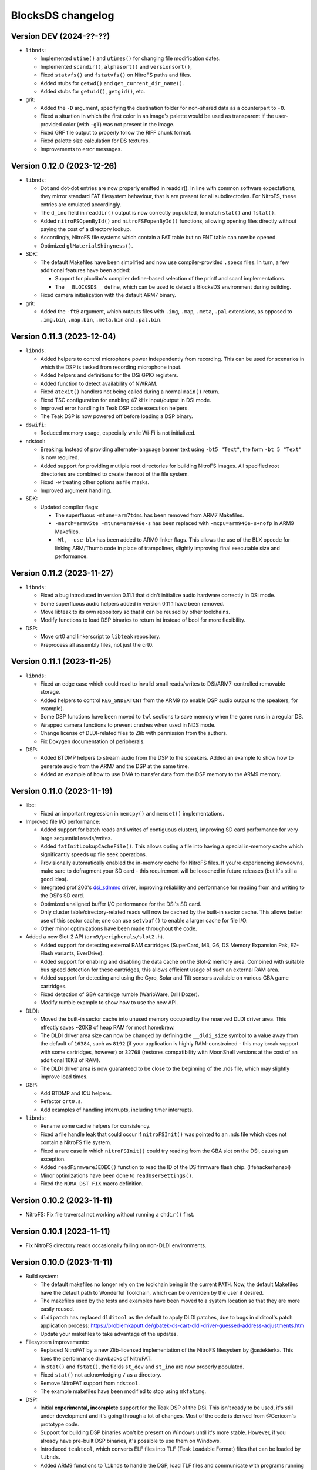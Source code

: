 ##################
BlocksDS changelog
##################

Version DEV (2024-??-??)
========================

- ``libnds``:

  - Implemented ``utime()`` and ``utimes()`` for changing file modification
    dates.
  - Implemented ``scandir()``, ``alphasort()`` and ``versionsort()``,
  - Fixed ``statvfs()`` and ``fstatvfs()`` on NitroFS paths and files.
  - Added stubs for ``getwd()`` and ``get_current_dir_name()``.
  - Added stubs for ``getuid()``, ``getgid()``, etc.

- grit:

  - Added the ``-D`` argument, specifying the destination folder for
    non-shared data as a counterpart to ``-O``.
  - Fixed a situation in which the first color in an image's palette would be
    used as transparent if the user-provided color (with ``-gT``) was not
    present in the image.
  - Fixed GRF file output to properly follow the RIFF chunk format.
  - Fixed palette size calculation for DS textures.
  - Improvements to error messages.

Version 0.12.0 (2023-12-26)
===========================

- ``libnds``:

  - Dot and dot-dot entries are now properly emitted in readdir(). In line
    with common software expectations, they mirror standard FAT filesystem
    behaviour, that is are present for all subdirectories. For NitroFS,
    these entries are emulated accordingly.
  - The ``d_ino`` field in ``readdir()`` output is now correctly populated, to
    match ``stat()`` and ``fstat()``.
  - Added ``nitroFSOpenById()`` and ``nitroFSFopenById()`` functions, allowing
    opening files directly without paying the cost of a directory lookup.
  - Accordingly, NitroFS file systems which contain a FAT table but no FNT
    table can now be opened.
  - Optimized ``glMaterialShinyness()``.

- SDK:

  - The default Makefiles have been simplified and now use compiler-provided
    ``.specs`` files. In turn, a few additional features have been added:

    - Support for picolibc's compiler define-based selection of the printf
      and scanf implementations.
    - The ``__BLOCKSDS__`` define, which can be used to detect a BlocksDS
      environment during building.

  - Fixed camera initialization with the default ARM7 binary.

- grit:

  - Added the ``-ftB`` argument, which outputs files with ``.img``, ``.map``,
    ``.meta``, ``.pal`` extensions, as opposed to ``.img.bin``, ``.map.bin``,
    ``.meta.bin`` and ``.pal.bin``.

Version 0.11.3 (2023-12-04)
===========================

- ``libnds``:

  - Added helpers to control microphone power independently from recording.
    This can be used for scenarios in which the DSP is tasked from recording
    microphone input.
  - Added helpers and definitions for the DSi GPIO registers.
  - Added function to detect availability of NWRAM.
  - Fixed ``atexit()`` handlers not being called during a normal ``main()``
    return.
  - Fixed TSC configuration for enabling 47 kHz input/output in DSi mode.
  - Improved error handling in Teak DSP code execution helpers.
  - The Teak DSP is now powered off before loading a DSP binary.

- ``dswifi``:

  - Reduced memory usage, especially while Wi-Fi is not initialized.

- ndstool:

  - Breaking: Instead of providing alternate-language banner text using
    ``-bt5 "Text"``, the form ``-bt 5 "Text"`` is now required.
  - Added support for providing mutliple root directories for building NitroFS
    images. All specified root directories are combined to create the root of
    the file system.
  - Fixed ``-w`` treating other options as file masks.
  - Improved argument handling.

- SDK:

  - Updated compiler flags:

    - The superfluous ``-mtune=arm7tdmi`` has been removed from ARM7 Makefiles.
    - ``-march=armv5te -mtune=arm946e-s`` has been replaced with
      ``-mcpu=arm946e-s+nofp`` in ARM9 Makefiles.
    - ``-Wl,--use-blx`` has been added to ARM9 linker flags. This allows the
      use of the BLX opcode for linking ARM/Thumb code in place of trampolines,
      slightly improving final executable size and performance.

Version 0.11.2 (2023-11-27)
===========================

- ``libnds``:

  - Fixed a bug introduced in version 0.11.1 that didn't initialize audio hardware
    correctly in DSi mode.
  - Some superfluous audio helpers added in version 0.11.1 have been removed.
  - Move libteak to its own repository so that it can be reused by other
    toolchains.
  - Modify functions to load DSP binaries to return int instead of bool for more
    flexibility.

- DSP:

  - Move crt0 and linkerscript to ``libteak`` repository.
  - Preprocess all assembly files, not just the crt0.

Version 0.11.1 (2023-11-25)
===========================

- ``libnds``:

  - Fixed an edge case which could read to invalid small reads/writes to
    DSi/ARM7-controlled removable storage.
  - Added helpers to control ``REG_SNDEXTCNT`` from the ARM9 (to enable DSP
    audio output to the speakers, for example).
  - Some DSP functions have been moved to ``twl`` sections to save memory when
    the game runs in a regular DS.
  - Wrapped camera functions to prevent crashes when used in NDS mode.
  - Change license of DLDI-related files to Zlib with permission from the
    authors.
  - Fix Doxygen documentation of peripherals.

- DSP:

  - Added BTDMP helpers to stream audio from the DSP to the speakers. Added an
    example to show how to generate audio from the ARM7 and the DSP at the same
    time.
  - Added an example of how to use DMA to transfer data from the DSP memory to
    the ARM9 memory.

Version 0.11.0 (2023-11-19)
===========================

- libc:

  - Fixed an important regression in ``memcpy()`` and ``memset()``
    implementations.

- Improved file I/O performance:

  - Added support for batch reads and writes of contiguous clusters, improving
    SD card performance for very large sequential reads/writes.
  - Added ``fatInitLookupCacheFile()``. This allows opting a file into having a
    special in-memory cache which significantly speeds up file seek operations.
  - Provisionally automatically enabled the in-memory cache for NitroFS files.
    If you're experiencing slowdowns, make sure to defragment your SD card -
    this requirement will be loosened in future releases (but it's still a good
    idea).
  - Integrated profi200's `dsi_sdmmc <https://github.com/profi200/dsi_sdmmc>`_
    driver, improving reliability and performance for reading from and writing
    to the DSi's SD card.
  - Optimized unaligned buffer I/O performance for the DSi's SD card.
  - Only cluster table/directory-related reads will now be cached by the
    built-in sector cache. This allows better use of this sector cache; one can
    use ``setvbuf()`` to enable a larger cache for file I/O.
  - Other minor optimizations have been made throughout the code.

- Added a new Slot-2 API (``arm9/peripherals/slot2.h``).

  - Added support for detecting external RAM cartridges (SuperCard, M3, G6, DS
    Memory Expansion Pak, EZ-Flash variants, EverDrive).
  - Added support for enabling and disabling the data cache on the Slot-2 memory
    area. Combined with suitable bus speed detection for these cartridges, this
    allows efficient usage of such an external RAM area.
  - Added support for detecting and using the Gyro, Solar and Tilt sensors
    available on various GBA game cartridges.
  - Fixed detection of GBA cartridge rumble (WarioWare, Drill Dozer).
  - Modify rumble example to show how to use the new API.

- DLDI:

  - Moved the built-in sector cache into unused memory occupied by the reserved
    DLDI driver area. This effectly saves ~20KB of heap RAM for most homebrew.
  - The DLDI driver area size can now be changed by defining the ``__dldi_size``
    symbol to a value away from the default of ``16384``, such as ``8192`` (if
    your application is highly RAM-constrained - this may break support with
    some cartridges, however) or ``32768`` (restores compatibility with
    MoonShell versions at the cost of an additional 16KB of RAM).
  - The DLDI driver area is now guaranteed to be close to the beginning of the
    .nds file, which may slightly improve load times.

- DSP:

  - Add BTDMP and ICU helpers.
  - Refactor ``crt0.s``.
  - Add examples of handling interrupts, including timer interrupts.

- ``libnds``:

  - Rename some cache helpers for consistency.
  - Fixed a file handle leak that could occur if ``nitroFSInit()`` was pointed
    to an .nds file which does not contain a NitroFS file system.
  - Fixed a rare case in which ``nitroFSInit()`` could try reading from the GBA
    slot on the DSi, causing an exception.
  - Added ``readFirmwareJEDEC()`` function to read the ID of the DS firmware
    flash chip. (lifehackerhansol)
  - Minor optimizations have been done to ``readUserSettings()``.
  - Fixed the ``NDMA_DST_FIX`` macro definition.

Version 0.10.2 (2023-11-11)
===========================

- NitroFS: Fix file traversal not working without running a ``chdir()`` first.

Version 0.10.1 (2023-11-11)
===========================

- Fix NitroFS directory reads occasionally failing on non-DLDI environments.

Version 0.10.0 (2023-11-11)
===========================

- Build system:

  - The default makefiles no longer rely on the toolchain being in the current
    ``PATH``. Now, the default Makefiles have the default path to Wonderful
    Toolchain, which can be overriden by the user if desired.
  - The makefiles used by the tests and examples have been moved to a system
    location so that they are more easily reused.
  - ``dldipatch`` has replaced ``dlditool`` as the default to apply DLDI
    patches, due to bugs in dlditool's patch application process:
    https://problemkaputt.de/gbatek-ds-cart-dldi-driver-guessed-address-adjustments.htm
  - Update your makefiles to take advantage of the updates.

- Filesystem improvements:

  - Replaced NitroFAT by a new Zlib-licensed implementation of the NitroFS
    filesystem by @asiekierka. This fixes the performance drawbacks of NitroFAT.
  - In ``stat()`` and ``fstat()``, the fields ``st_dev`` and ``st_ino`` are now
    properly populated.
  - Fixed ``stat()`` not acknowledging ``/`` as a directory.
  - Remove NitroFAT support from ``ndstool``.
  - The example makefiles have been modified to stop using ``mkfatimg``.

- DSP:

  - Initial **experimental, incomplete** support for the Teak DSP of the DSi.
    This isn't ready to be used, it's still under development and it's going
    through a lot of changes. Most of the code is derived from @Gericom's
    prototype code.
  - Support for building DSP binaries won't be present on Windows until it's
    more stable. However, if you already have pre-built DSP binaries, it's
    possible to use them on Windows.
  - Introduced ``teaktool``, which converts ELF files into TLF (Teak Loadable
    Format) files that can be loaded by ``libnds``.
  - Added ARM9 functions to ``libnds`` to handle the DSP, load TLF files and
    communicate with programs running on the DSP.
  - Introduce ``libteak``, a library with helpers to use the AHBM, DMA, APBP,
    ICU and timer peripherals. It has been documented and added to the Doxygen
    pages of ``libnds``.
  - Added a few examples of how to use the currently supported DSP features.
  - Update user instructions and Dockerfile to use and mention the LLVM Teak
    toolchain.
  - Add NWRAM defintions and helpers.

- DLDI improvements:

  - The DLDI template now automatically calculates the "size" and "fix flags"
    fields of the header.
  - The binary R4 DLDI driver, used for DeSmuMe compatibility, has been replaced
    by a Zlib-licensed impementation built from source.

- ``libnds``:

  - Microphone samples can now be captured using full 16-bit precision on DSi.
  - Cleaned up and added some missing MMIO/bitfield defines throughout libnds.
  - Implemented inlined BIOS calls based on ``gba-hpp``. This should make code
    using BIOS calls slightly smaller and faster.
  - Small reorganization of syscalls code.
  - Slightly optimized coroutine threading code.
  - Added documentation about ARM7 audio helpers.

- Submodules:

  - Before this version, repositories owned by third parties were added as
    submodules to the SDK repository. This can be a problem if the owner isn't
    responsive, changes name, deletes the repository... In order to avoid
    issues, forks have been created under the BlocksDS organization.
    It is expected to contribute to the original repositories and update the
    fork to stay in sync. Contributing to the forks is a last resort option.

- Tests:

  - Added a new test for SWI functions.

Version 0.9.1 (2023-10-19)
==========================

- Revert changes in maxmod that duplicated some symbols.

Version 0.9.0 (2023-10-18)
==========================

- SDK:

  - Native windows support added. Wonderful toolchains now distribute native
    Windows binaries, and the only required change in BlocksDS was to change a
    library used by Grit. Thank you, Generic and asie!
  - The stdio implementation of picolibc provided by Wonderful Toolchains has
    been patched by asie and this has substantially improved direct SD card read
    and write speeds.
  - The RTC interrupt is no longer used in any test, example or template. Users
    are now expected to timer interrupt instead because the RTC interrupt isn't
    supported on 3DS in DS/DSi mode or most emulators. Check the new code to see
    how to adapt old code. The RTC interrupt functions will still be supported
    to preserve compatibility with old projects that aren't updated.
  - Document the ARM9 <-> ARM7 boot synchronization routine.
  - In the dockerfile, set a locale to be able to pass UTF-8 characters to
    ndstool to appear in the title of the NDS ROM.
  - Add a test to ensure that the libnds modules that use the ARM9 <-> ARM7
    transfer memory region don't break.
  - New examples:

    - Getting key input state.
    - Using NitroFAT, DLDI and DSi SD in the same program.
    - Send a buffer in main RAM to the ARM7 from the ARM9.
    - Read battery status.
    - Set the real time clock of the NDS.

- ``libnds``:

  - RTC:

    - Add new helpers to get and set the date. They use typedefs to move values
      between functions instead of byte arrays.
    - The old helpers that use byte arrays have been deprecated.
    - Using the RTC interrupt as a way to update the time every second has been
      deprecated.

  - Documentation:

    - Document values returned by the battery read function.
    - Document RTC helpers.
    - Add some ARM7 modules to the front page of the Doxygen documentation.

  - Memory:

    - Disable data cache and instruction fetch access to DTCM.
    - Rumble detection functions won't try to detect anything on DSi.
    - Change location of transfer region area on DSi so that it's uncached.
    - Import safe DMA helpers written by Gericom and use them from all DMA
      helpers.

  - Video:

    - Make ``glGetInt()`` wait for the GPU to be idle when getting the polygon
      and vertices count. It is common for developers to forget to wait.
    - Cleanup some helpers and add some missing VRAM definitions.
    - Document hardware bug of the DMA in GFX FIFO mode.

  - Other:

    - FatFs updated to R0.15p3.
    - Support the debug button (only available in emulators and debug consoles).
    - Switch to using ARM unified syntax (UAL).

- Grit:

  - Switch from libfreeimage to libplum. This allows us to build Grit on Windows
    easier.

Version 0.8.1 (2023-08-01)
==========================

- ``libnds``:

  - Fixed NitroFAT in emulators. It only worked when DLDI was initialized
    correctly, which isn't the case in emulators like no$gba.
  - Set the right CPU as owner of the Slot-1 bus in NitroFAT handling functions.

- SDK:

  - Updated build systems to generate Maxmod soundbanks in the NitroFAT
    filesystem if the filesystem is used. This isn't supported by ARM9 + ARM7
    makefiles for now, only by ARM9 makefiles.
  - Fixed segmentation fault in ``mkfatimg`` when not enough arguments are
    provided.
  - Stopped relying on ``make -j`` in Makefiles. It is passed by make to any
    sub-make, so it isn't required.
  - Added basic Maxmod and Maxmod + NitroFAT examples.

Version 0.8 (2023-07-16)
========================

- ``libnds``:

  - Filesystem:

    - ``fatInit()`` now correctly sets the current working directory.
    - NitroFAT now changes directory to ``nitro:/`` on initialization.
    - Fixed code that selects the default filesystem (DSi SD or DLDI).

  - Added asynchronous math functions to complement the previous synchronous ones.
  - Added support for redirecting ``stdout`` and ``stderr`` to user functions.
  - Added support for more rumble packs.
  - Improved support for DSi regions in ``guruMeditationDump()``.
  - Documented MPU setup code properly.
  - Cleaned up exception handling code.
  - Added missing ``DLDI_SIZE_2KB`` define.
  - Fixed leaking file handlers in ``truncate()``.
  - Fixed memory leaks and handling in ``image`` and ``pcx`` modules.

- ``ndstool``:

  - Fixed warnings.
  - Removed non-homebrew-related functionality.

- SDK:

  - Automatically link with libc and libstdc++ rather than forcing users to do
    it explicitly.
  - Support ``*.arm.c`` and ``*.arm.cpp`` filenames for compatibility with
    devkitARM-utilizing projects.
  - Fixed TLS initialization on the ARM7.
  - Improved ``bin2c``.
  - Updated libc documentation.
  - Improved and cleanup some examples.

Version 0.7 (2023-04-19)
========================

- ``libnds``:

  - Keyboard:

    - Fixed initialization glitch where it could blink for a frame.
    - Fixed backspace handling.
    - Added support for non-blocking keyboard capture when using cothreads.

  - ``cothread``:

    - Fixed stack alignment.
    - Fixed the stack size of the scheduler thread.

  - Fixed no$gba debug messages on the ARM9.
  - Added support of no$gba debug messages to the ARM7.
  - Implemented ``fatInit()``.
  - Improved ``sassert()`` so that it can exit to the loader instead of locking
    the application.
  - Unified all coding and documentation style of the codebase.
  - Changed license of GL2D to Zlib (with the author's permission).
  - Reduced the size of ``OamState`` structures.

- ``mmutil``:

  - Fixed segfault with samples with implied zero loop.

- SDK:

  - Improved some old examples. Fix memory leaks in all examples that used
    ``getcwd()``.
  - Fixed ARM9 linkerscript to place ITCM sections in ITCM correctly.
  - Added new examples: Exception handling, assertions, no$gba debug console.
  - Prevent ``mkfatimg`` from generating FAT images that are so small that FatFs
    can't mount them.
  - Improved installation instructions.

Version 0.6 (2023-04-11)
========================

- SDK:

  - Added a DLDI driver template.
  - Refactored ``install`` targets of the SDK components. Now, all components
    can be installed on their own, and they copy the licenses of the components
    to the installation directory.
  - Tweak ``bin2c`` behaviour to more closely match devkitPro's ``bin2s``.
  - Use SPDX license identifiers in all libraries and components that end up in
    the NDS application binary.
  - Some cleanup of code formatting.

- ``libnds``:

  - FIFO subsystem:

    - The FIFO subsystem has been cleaned up and documented.
    - Some bugs in the FIFO subsystem have been fixed (the stress test still
      fails, though).
    - Prevent using ``cothread_yield()`` in the ARM7.

  - Alignment of thread local storage sections has been fixed.
  - Added support for calling ``stat()`` on the root directory of a filesystem.
  - Added support for ``statvfs()`` and ``fstatvfs()``.
  - Avoid pulling in the default keyboard data when stdin-requesting code is
    used. This saves over 10 KB of data in any situation where the default
    keyboard is not used (no keyboard or non-default keyboard alike).
  - Allow setting the duration of the lid sleep check, and to disable it
    completely.
  - Build release versions of the library as well as debug.
  - Document MPU setup steps and CP15 registers.
  - Enable more warnings in the Makefile and fix them.

- ``ndstool``:

  - Support multiple languages in the banner.
  - Support more file formats for icons (GIF, PNG).
  - Support animated icons (from GIF files).

Version 0.5 (2023-03-31)
========================

- SDK:

  - Defined a default location for BlocksDS: ``/opt/blocksds/``
  - Integrated ``libxm7`` as a core library.
  - Use ``mkfatimg`` (distributed with FatFs) instead of ``imgbuild.sh`` to reduce
    the number of dependencies.
  - Fixed ``mmutil`` target in Makefiles in parallel builds.

- libnds:

  - Peripherals:

    - Improved rumble peripheral handling (including detection of the DS Rumble
      Pak).
    - Cleaned up REG_EXMEMCNT initialization for the Guitar Grip and Paddle
      peripheral drivers.

  - Improved error recovery in ``glInit()``. This allows recovering the
    geometry engine from certain situations where a program exited in the
    middle of 3D engine processing.
  - Improved error recovery in ``getcwd()``.
  - Fixed and simplified exit to loader code on the ARM7 side.
  - Improved documentation of exit to loader logic and ``BoxTest()``.

Version 0.4 (2023-03-26)
========================

- SDK:

  - Use the Wonderful toolchain's to get full C++ standard library support.
    - As a result, BlocksDS now targets a specific version of ``binutils``,
      ``gcc`` and ``picolibc``.
    - Removed ``picolibc`` and ``avr-libstdcpp`` as submodules (all previous
      history has been condensed to one commit).
  - Simplified the build system of tests and examples.

- libnds:

  - Multithreading:

    - Added cooperative multithreading scheduler.
    - Enabled scheduler in the ARM9 by default.
    - Added examples of having multiple threads, mutexes, and asynchronous file
      loading.
    - Added support for thread-local storage.
    - Added mutexes to FIFO handling and removable storage accesses.

  - Added initial support and example of DSi camera (thanks, asie!).
  - Added support for ``malloc()`` on the ARM7.
  - Implemented stubs for ``fchmod()``, ``fchmodat()``, ``fchown()``,
    ``fchownat()``. ``readlink()``, ``symlink()``, ``getentropy()``.
  - Updated FatFS to R0.15p2.
  - Fixed ``glTexImage2D()`` not flushing textures before copying them with
    DMA.

Version 0.3.1 (2023-03-20)
==========================

- libnds:

  - Restored support of gettimeofday() on the ARM7.

Version 0.3 (2023-03-20)
========================

- SDK:

  - Added some tests.
  - Build system improvements (support two line app titles, remove old makefiles).
  - ``libsysnds`` has been integrated in ``libnds``.

- libnds:

  - Implemented a disk cache to improve FatFs performance.
  - Added support for handling DLDI in the ARM7, as opposed to only the ARM9.
    - This is currently controlled either using an additional, previously
      unused bit in the DLDI specification, or explicitly requested by the
      homebrew program.
  - Added function for the ARM9 to request the ARM7 to read the cartridge.
  - Added some missing definitions of DSi registers (SCFG/NDMA).
  - Improved TWL/DSi interrupt support.
  - Improved data cache handling for removable storage read/writes.
  - Fixed detecting certain types of 128 KB cart EEPROMs.
  - Fixed incorrect size detection for certain cases of cart EEPROM data.
  - Tweaked default keyboard texture to make the keycap legends opaque.
  - General cleanup of ``libnds`` code (like replacing magic numbers by
    defines).
  - Fixed ``consoleDemoInit()`` to restore display brightness when
    initializing.

Version 0.2 (2023-03-15)
========================

- SDK:

  - Improved C++ support (now the C++ standard library it is actually usable).
  - Improved C library support.
  - Fixed ``install`` target.

- libnds:

  - Integrated agbabi as ``ndsabi``. This provides fast implementations of
    ``memcpy``/``memmove``/``memset``, helper functions for facilitating
    coroutines, etc.
  - Implemented support for 1BPP fonts in ``consoleLoadFont()`` and replaced
    default_font.bin with a derivative of `Unscii <http://viznut.fi/unscii/>`,
    limited to ASCII characters 32-127. In total, this saves ~7.25 KB of code
    size for any program using the built-in console.
  - Reduced the size of data structures controlling the built-in keyboard.
  - Implemented missing bounds checks in ``keyboardGetKey()``.

Version 0.1 (2023-03-14)
========================

First beta release of BlocksDS. Features:

- Supports ``libnds``, ``maxmod``, ``dswifi``.
- Supports a lot of the standard C library.
- Very early support of the standard C++ library.
- Supports DLDI, DSi SD slot and NitroFAT (open source alternative of NitroFS)
  through Elm's FatFs.
- Documentation on how to migrate projects to BlocksDS.
- Docker image provided.

Changes:

- ``libnds``:

  - Added new CP15 control helpers for the ARM9.
  - Added Z1/Z2 read support for the TWL/DSi touch screen controller.
    This allows measuring an approximation of pressure, similar to NTR/NDS
    mode.
